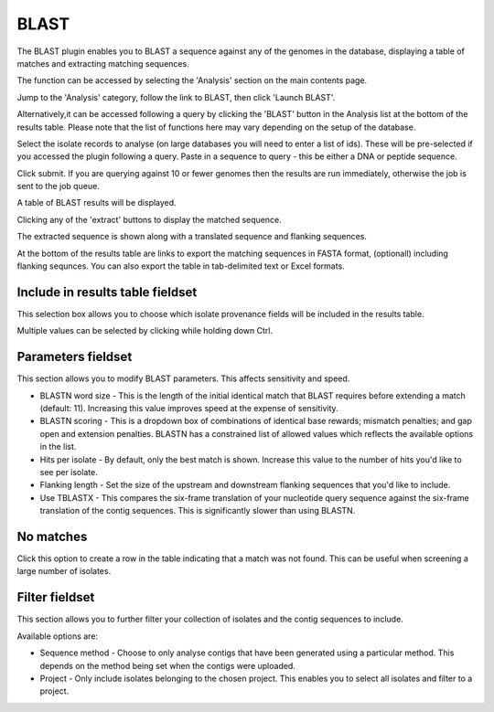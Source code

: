 .. index::
   single: BLAST

*****
BLAST
*****
The BLAST plugin enables you to BLAST a sequence against any of the genomes in 
the database, displaying a table of matches and extracting matching sequences.

The function can be accessed by selecting the 'Analysis' section on the main 
contents page.

.. image:: /images/data_analysis/analysis.png

Jump to the 'Analysis' category, follow the link to BLAST, then click 
'Launch BLAST'.

.. image:: /images/data_analysis/blast.png

Alternatively,it can be accessed following a query by clicking the 'BLAST' 
button in the Analysis list at the bottom of the results table.  Please note 
that the list of functions here may vary depending on the setup of the 
database.

.. image:: /images/data_analysis/blast2.png

Select the isolate records to analyse (on large databases you will need to 
enter a list of ids). These will be pre-selected if you accessed the plugin 
following a query. Paste in a sequence to query - this be either a DNA or 
peptide sequence.

.. image:: /images/data_analysis/blast3.png

Click submit. If you are querying against 10 or fewer genomes then the results
are run immediately, otherwise the job is sent to the job queue.

A table of BLAST results will be displayed.

.. image:: /images/data_analysis/blast4.png

Clicking any of the 'extract' buttons to display the matched sequence.

.. image:: /images/data_analysis/blast5.png 

The extracted sequence is shown along with a translated sequence and flanking 
sequences. 

.. image:: /images/data_analysis/blast6.png

At the bottom of the results table are links to export the matching sequences 
in FASTA format, (optionall) including flanking sequnces.  You can also export
the table in tab-delimited text or Excel formats.

.. image:: /images/data_analysis/blast11.png

Include in results table fieldset
=================================
This selection box allows you to choose which isolate provenance fields will 
be included in the results table.

.. image:: /images/data_analysis/blast7.png

Multiple values can be selected by clicking while holding down Ctrl.

Parameters fieldset
===================
This section allows you to modify BLAST parameters.  This affects sensitivity 
and speed.

.. image:: /images/data_analysis/blast8.png

* BLASTN word size - This is the length of the initial identical match that 
  BLAST requires before extending a match (default: 11). Increasing this value
  improves speed at the expense of sensitivity.
* BLASTN scoring - This is a dropdown box of combinations of identical base 
  rewards; mismatch penalties; and gap open and extension penalties.  BLASTN 
  has a constrained list of allowed values which reflects the available options
  in the list.
* Hits per isolate - By default, only the best match is shown.  Increase this 
  value to the number of hits you'd like to see per isolate.
* Flanking length - Set the size of the upstream and downstream flanking 
  sequences that you'd like to include.
* Use TBLASTX - This compares the six-frame translation of your nucleotide 
  query sequence against the six-frame translation of the contig sequences. 
  This is significantly slower than using BLASTN.

No matches
==========

.. image:: /images/data_analysis/blast9.png

Click this option to create a row in the table indicating that a match was not
found.  This can be useful when screening a large number of isolates.

Filter fieldset
===============
This section allows you to further filter your collection of isolates and the 
contig sequences to include.

.. image:: /images/data_analysis/blast10.png

Available options are:

* Sequence method - Choose to only analyse contigs that have been generated 
  using a particular method. This depends on the method being set when the 
  contigs were uploaded.
* Project - Only include isolates belonging to the chosen project. This 
  enables you to select all isolates and filter to a project.
